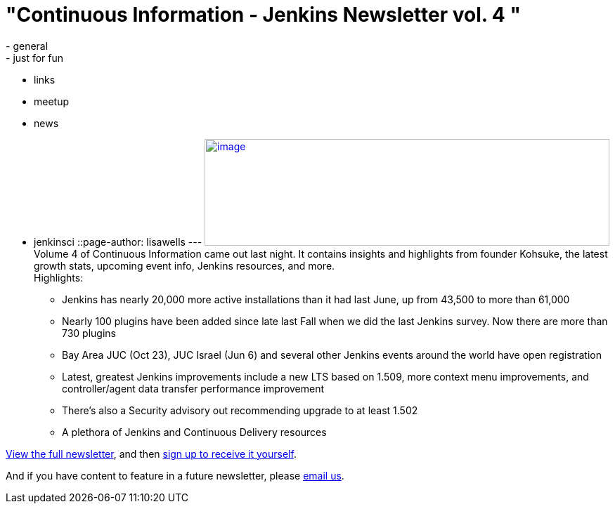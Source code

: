 = "Continuous Information - Jenkins Newsletter vol. 4 "
:nodeid: 424
:created: 1368825609
:tags:
  - general
  - just for fun
  - links
  - meetup
  - news
  - jenkinsci
::page-author: lisawells
---
https://pages.cloudbees.com/rs/cloudbees/images/CBMasthead.jpg[image:https://pages.cloudbees.com/rs/cloudbees/images/CBMasthead.jpg[image,width=576,height=152]] +
Volume 4 of Continuous Information came out last night. It contains insights and highlights from founder Kohsuke, the latest growth stats, upcoming event info, Jenkins resources, and more. +
Highlights: +

* Jenkins has nearly 20,000 more active installations than it had last June, up from 43,500 to more than 61,000
* Nearly 100 plugins have been added since late last Fall when we did the last Jenkins survey. Now there are more than 730 plugins
* Bay Area JUC (Oct 23), JUC Israel (Jun 6) and several other Jenkins events around the world have open registration
* Latest, greatest Jenkins improvements include a new LTS based on 1.509, more context menu improvements, and controller/agent data transfer performance improvement
* There's also a Security advisory out recommending upgrade to at least 1.502
* A plethora of Jenkins and Continuous Delivery resources

https://pages.cloudbees.com/index.php/email/emailWebview?mkt_tok=3RkMMJWWfF9wsRow5%2FmYJoDpwmWGd5mht7VzDtPj1OY6hBomJr6JK1TtuMFUGpsqOOqSDhcUEZVk0w%3D%3D[View the full newsletter], and then https://www.cloudbees.com/jenkins/jenkins-ci/jenkins-newsletter.cb[sign up to receive it yourself].

And if you have content to feature in a future newsletter, please mailto:continuous-information@cloudbees.com[email us]. +

